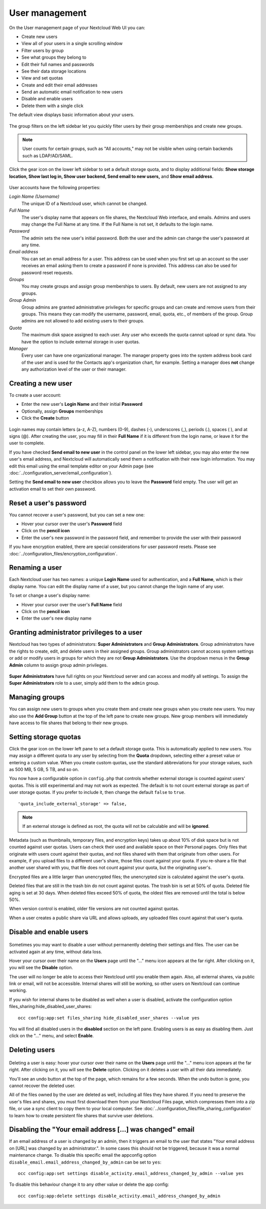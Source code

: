 ===============
User management
===============

On the User management page of your Nextcloud Web UI you can:

* Create new users
* View all of your users in a single scrolling window
* Filter users by group
* See what groups they belong to
* Edit their full names and passwords
* See their data storage locations
* View and set quotas
* Create and edit their email addresses
* Send an automatic email notification to new users
* Disable and enable users
* Delete them with a single click

The default view displays basic information about your users.

.. figure:: ../images/user-config.png

The group filters on the left sidebar let you quickly filter users by their
group memberships and create new groups.

.. figure:: ../images/user-config-groups.png

.. note:: User counts for certain groups, such as "All accounts," may not be
   visible when using certain backends such as LDAP/AD/SAML.

Click the gear icon on the lower left sidebar to set a default storage quota,
and to display additional fields: **Show storage location, Show last log in,
Show user backend, Send email to new users,** and **Show email address**.

.. figure:: ../images/user-config-settings.png
  :scale: 75 %

User accounts have the following properties:

*Login Name (Username)*
  The unique ID of a Nextcloud user, which cannot be changed.

*Full Name*
  The user's display name that appears on file shares, the Nextcloud Web
  interface, and emails. Admins and users may change the Full Name at any time. If
  the Full Name is not set, it defaults to the login name.

*Password*
  The admin sets the new user's initial password. Both the user and the admin can
  change the user's password at any time.

*Email address*
  You can set an email address for a user.
  This address can be used when you first set up an account
  so the user receives an email asking them to create a password if none is provided.
  This address can also be used for password reset requests.

*Groups*
  You may create groups and assign group memberships to users. By default, new
  users are not assigned to any groups.

*Group Admin*
  Group admins are granted administrative privileges for specific groups and
  can create and remove users from their groups. This means they can modify the
  username, password, email, quota, etc., of members of the group. Group admins
  are not allowed to add existing users to their groups.

*Quota*
  The maximum disk space assigned to each user. Any user who exceeds the quota
  cannot upload or sync data. You have the option to include external
  storage in user quotas.

*Manager*
  Every user can have one organizational manager. The manager property goes into
  the system address book card of the user and is used for the Contacts app's
  organization chart, for example. Setting a manager does **not** change any
  authorization level of the user or their manager.

Creating a new user
-------------------

To create a user account:

* Enter the new user's **Login Name** and their initial **Password**
* Optionally, assign **Groups** memberships
* Click the **Create** button

.. figure:: ../images/user-config-new-user.png

Login names may contain letters (a-z, A-Z), numbers (0-9), dashes (-),
underscores (_), periods (.), spaces ( ), and at signs (@). After creating the user, you
may fill in their **Full Name** if it is different from the login name, or
leave it for the user to complete.

If you have checked **Send email to new user** in the control panel on the
lower left sidebar, you may also enter the new user's email address, and
Nextcloud will automatically send them a notification with their new login
information. You may edit this email using the email template editor on your
Admin page (see :doc:`../configuration_server/email_configuration`).

Setting the **Send email to new user** checkbox allows you to leave the **Password**
field empty. The user will get an activation email to set their own password.

Reset a user's password
-----------------------

You cannot recover a user's password, but you can set a new one:

* Hover your cursor over the user's **Password** field
* Click on the **pencil icon**
* Enter the user's new password in the password field, and remember to provide
  the user with their password

If you have encryption enabled, there are special considerations for user
password resets. Please see
:doc:`../configuration_files/encryption_configuration`.

Renaming a user
---------------

Each Nextcloud user has two names: a unique **Login Name** used for
authentication, and a **Full Name**, which is their display name. You can edit
the display name of a user, but you cannot change the login name of any user.

To set or change a user's display name:

* Hover your cursor over the user's **Full Name** field
* Click on the **pencil icon**
* Enter the user's new display name

Granting administrator privileges to a user
-------------------------------------------

Nextcloud has two types of administrators: **Super Administrators** and **Group
Administrators**. Group administrators have the rights to create, edit, and
delete users in their assigned groups. Group administrators cannot access
system settings or add or modify users in groups for which they are not **Group
Administrators**. Use the dropdown menus in the **Group Admin** column to
assign group admin privileges.

.. figure:: ../images/user-config-group-admin.png

**Super Administrators** have full rights on your Nextcloud server and can
access and modify all settings. To assign the **Super Administrators** role to
a user, simply add them to the ``admin`` group.

Managing groups
---------------

You can assign new users to groups when you create them and create new groups
when you create new users. You may also use the **Add Group** button at the top
of the left pane to create new groups. New group members will immediately
have access to file shares that belong to their new groups.

Setting storage quotas
----------------------

Click the gear icon on the lower left pane to set a default storage quota. This is
automatically applied to new users. You may assign a different quota to any user
by selecting from the **Quota** dropdown, selecting either a preset value or
entering a custom value. When you create custom quotas, use the standard
abbreviations for your storage values, such as 500 MB, 5 GB, 5 TB, and so on.

You now have a configurable option in ``config.php`` that controls whether
external storage is counted against users' quotas. This is still
experimental and may not work as expected. The default is to not count
external storage as part of user storage quotas. If you prefer to include it,
then change the default ``false`` to ``true``.

::

   'quota_include_external_storage' => false,

.. note:: If an external storage is defined as root, the quota will not
   be calculable and will be **ignored**.

Metadata (such as thumbnails, temporary files, and encryption keys) takes up
about 10% of disk space but is not counted against user quotas. Users can check
their used and available space on their Personal pages. Only files that
originate with users count against their quotas, and not files shared with them
that originate from other users. For example, if you upload files to a
different user's share, those files count against your quota. If you re-share a
file that another user shared with you, that file does not count against your
quota, but the originating user's.

Encrypted files are a little larger than unencrypted files; the unencrypted size
is calculated against the user's quota.

Deleted files that are still in the trash bin do not count against quotas. The
trash bin is set at 50% of quota. Deleted file aging is set at 30 days. When
deleted files exceed 50% of quota, the oldest files are removed until the
total is below 50%.

When version control is enabled, older file versions are not counted
against quotas.

When a user creates a public share via URL and allows uploads, any uploaded
files count against that user's quota.

Disable and enable users
------------------------

.. figure:: ../images/user-config-actions.png

Sometimes you may want to disable a user without permanently deleting their
settings and files. The user can be activated again at any time, without data loss.

Hover your cursor over their name on the **Users** page until the "..." menu icon
appears at the far right. After clicking on it, you will see the **Disable** option.

The user will no longer be able to access their Nextcloud until you enable them again.
Also, all external shares, via public link or email, will not be accessible.
Internal shares will still be working, so other users on Nextcloud can continue working.

If you wish for internal shares to be disabled as well when a user is disabled,
activate the configuration option files_sharing:hide_disabled_user_shares::

 occ config:app:set files_sharing hide_disabled_user_shares --value yes

You will find all disabled users in the **disabled** section on the left pane.
Enabling users is as easy as disabling them. Just click on the "..." menu, and
select **Enable**.

Deleting users
--------------

.. figure:: ../images/user-config-actions.png

Deleting a user is easy: hover your cursor over their name on the **Users** page
until the "..." menu icon appears at the far right. After clicking on it, you will
see the **Delete** option. Clicking on it deletes a user with all their data immediately.

You'll see an undo button at the top of the page, which remains for a few seconds.
When the undo button is gone, you cannot recover the deleted user.

All of the files owned by the user are deleted as well, including all files they
have shared. If you need to preserve the user's files and shares, you must first
download them from your Nextcloud Files page, which compresses them into a zip
file, or use a sync client to copy them to your local computer. See
:doc:`../configuration_files/file_sharing_configuration` to learn how to create
persistent file shares that survive user deletions.

Disabling the "Your email address [...] was changed" email 
----------------------------------------------------------

If an email address of a user is changed by an admin, then it triggers an email
to the user that states "Your email address on [URL] was changed by an
administrator.". In some cases this should not be triggered, because it was a
normal maintenance change. To disable this specific email the appconfig option
``disable_email.email_address_changed_by_admin`` can be set to ``yes``::

	occ config:app:set settings disable_activity.email_address_changed_by_admin --value yes

To disable this behaviour change it to any other value or delete the app config::

	occ config:app:delete settings disable_activity.email_address_changed_by_admin

